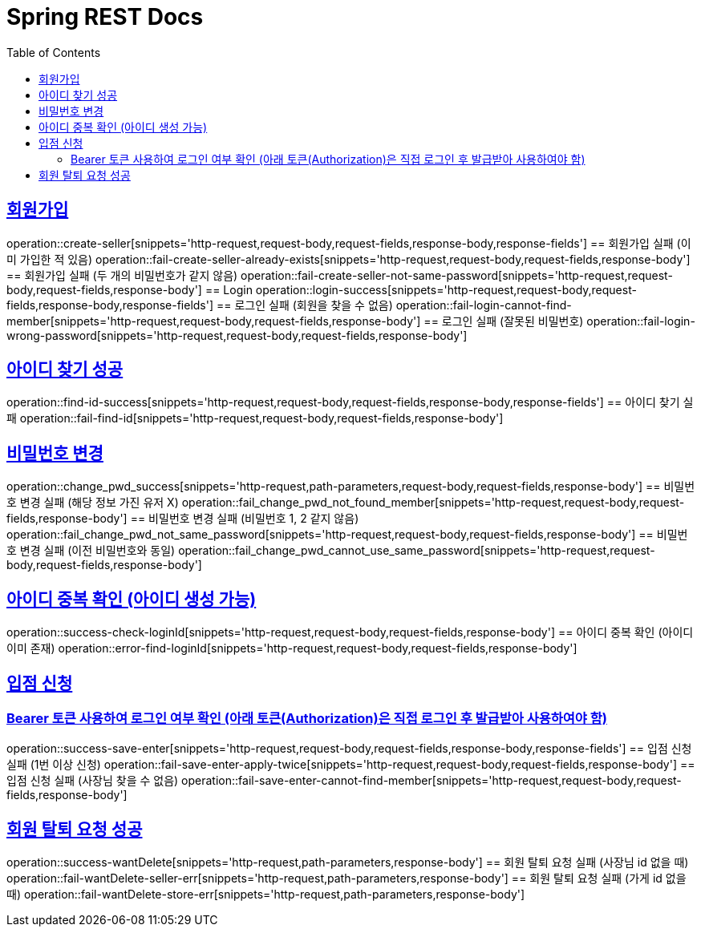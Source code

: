 = Spring REST Docs
:toc: left
:toclevels: 2
:sectlinks:

[[resources-post]]

[[Login]]
== 회원가입
operation::create-seller[snippets='http-request,request-body,request-fields,response-body,response-fields']
== 회원가입 실패 (이미 가입한 적 있음)
operation::fail-create-seller-already-exists[snippets='http-request,request-body,request-fields,response-body']
== 회원가입 실패 (두 개의 비밀번호가 같지 않음)
operation::fail-create-seller-not-same-password[snippets='http-request,request-body,request-fields,response-body']
== Login
operation::login-success[snippets='http-request,request-body,request-fields,response-body,response-fields']
== 로그인 실패 (회원을 찾을 수 없음)
operation::fail-login-cannot-find-member[snippets='http-request,request-body,request-fields,response-body']
== 로그인 실패 (잘못된 비밀번호)
operation::fail-login-wrong-password[snippets='http-request,request-body,request-fields,response-body']

[[find-id]]
== 아이디 찾기 성공
operation::find-id-success[snippets='http-request,request-body,request-fields,response-body,response-fields']
== 아이디 찾기 실패
operation::fail-find-id[snippets='http-request,request-body,request-fields,response-body']

[[Change-Pwd]]
== 비밀번호 변경
operation::change_pwd_success[snippets='http-request,path-parameters,request-body,request-fields,response-body']
== 비밀번호 변경 실패 (해당 정보 가진 유저 X)
operation::fail_change_pwd_not_found_member[snippets='http-request,request-body,request-fields,response-body']
== 비밀번호 변경 실패 (비밀번호 1, 2 같지 않음)
operation::fail_change_pwd_not_same_password[snippets='http-request,request-body,request-fields,response-body']
== 비밀번호 변경 실패 (이전 비밀번호와 동일)
operation::fail_change_pwd_cannot_use_same_password[snippets='http-request,request-body,request-fields,response-body']

[[Check-LoginId]]
== 아이디 중복 확인 (아이디 생성 가능)
operation::success-check-loginId[snippets='http-request,request-body,request-fields,response-body']
== 아이디 중복 확인 (아이디 이미 존재)
operation::error-find-loginId[snippets='http-request,request-body,request-fields,response-body']

[[Enter]]
== 입점 신청
=== Bearer 토큰 사용하여 로그인 여부 확인 (아래 토큰(Authorization)은 직접 로그인 후 발급받아 사용하여야 함)
operation::success-save-enter[snippets='http-request,request-body,request-fields,response-body,response-fields']
== 입점 신청 실패 (1번 이상 신청)
operation::fail-save-enter-apply-twice[snippets='http-request,request-body,request-fields,response-body']
== 입점 신청 실패 (사장님 찾을 수 없음)
operation::fail-save-enter-cannot-find-member[snippets='http-request,request-body,request-fields,response-body']

[[회원탈퇴]]
== 회원 탈퇴 요청 성공
operation::success-wantDelete[snippets='http-request,path-parameters,response-body']
== 회원 탈퇴 요청 실패 (사장님 id 없을 때)
operation::fail-wantDelete-seller-err[snippets='http-request,path-parameters,response-body']
== 회원 탈퇴 요청 실패 (가게 id 없을 때)
operation::fail-wantDelete-store-err[snippets='http-request,path-parameters,response-body']